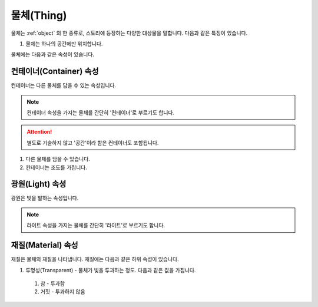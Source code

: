 .. _thing:

물체(Thing)
===========

물체는 :ref:`object` 의 한 종류로, 스토리에 등장하는 다양한 대상물을 말합니다. 다음과 같은 특징이 있습니다.

#. 물체는 하나의 공간에만 위치합니다.


물체에는 다음과 같은 속성이 있습니다.

.. _container:

컨테이너(Container) 속성
------------------------

컨테이너는 다른 물체를 담을 수 있는 속성입니다.

.. note::

   컨테이너 속성을 가지는 물체를 간단히 '컨테이너'로 부르기도 합니다. 
  
.. attention::
   별도로 기술하지 않고 '공간'이라 함은 컨테이너도 포함됩니다.

#. 다른 물체를 담을 수 있습니다.
#. 컨테이너는 조도를 가집니다.

.. _light:

광원(Light) 속성
----------------
광원은 빛을 발하는 속성입니다.

.. note::
  라이트 속성을 가지는 물체를 간단히 '라이트'로 부르기도 합니다.

.. _material:

재질(Material) 속성
---------
재질은 물체의 재질을 나타냅니다. 재질에는 다음과 같은 하위 속성이 있습니다.

#. 투명성(Transparent) - 물체가 빛을 투과하는 정도. 다음과 같은 값을 가집니다.
  #. 참 - 투과함
  #. 거짓 - 투과하지 않음
